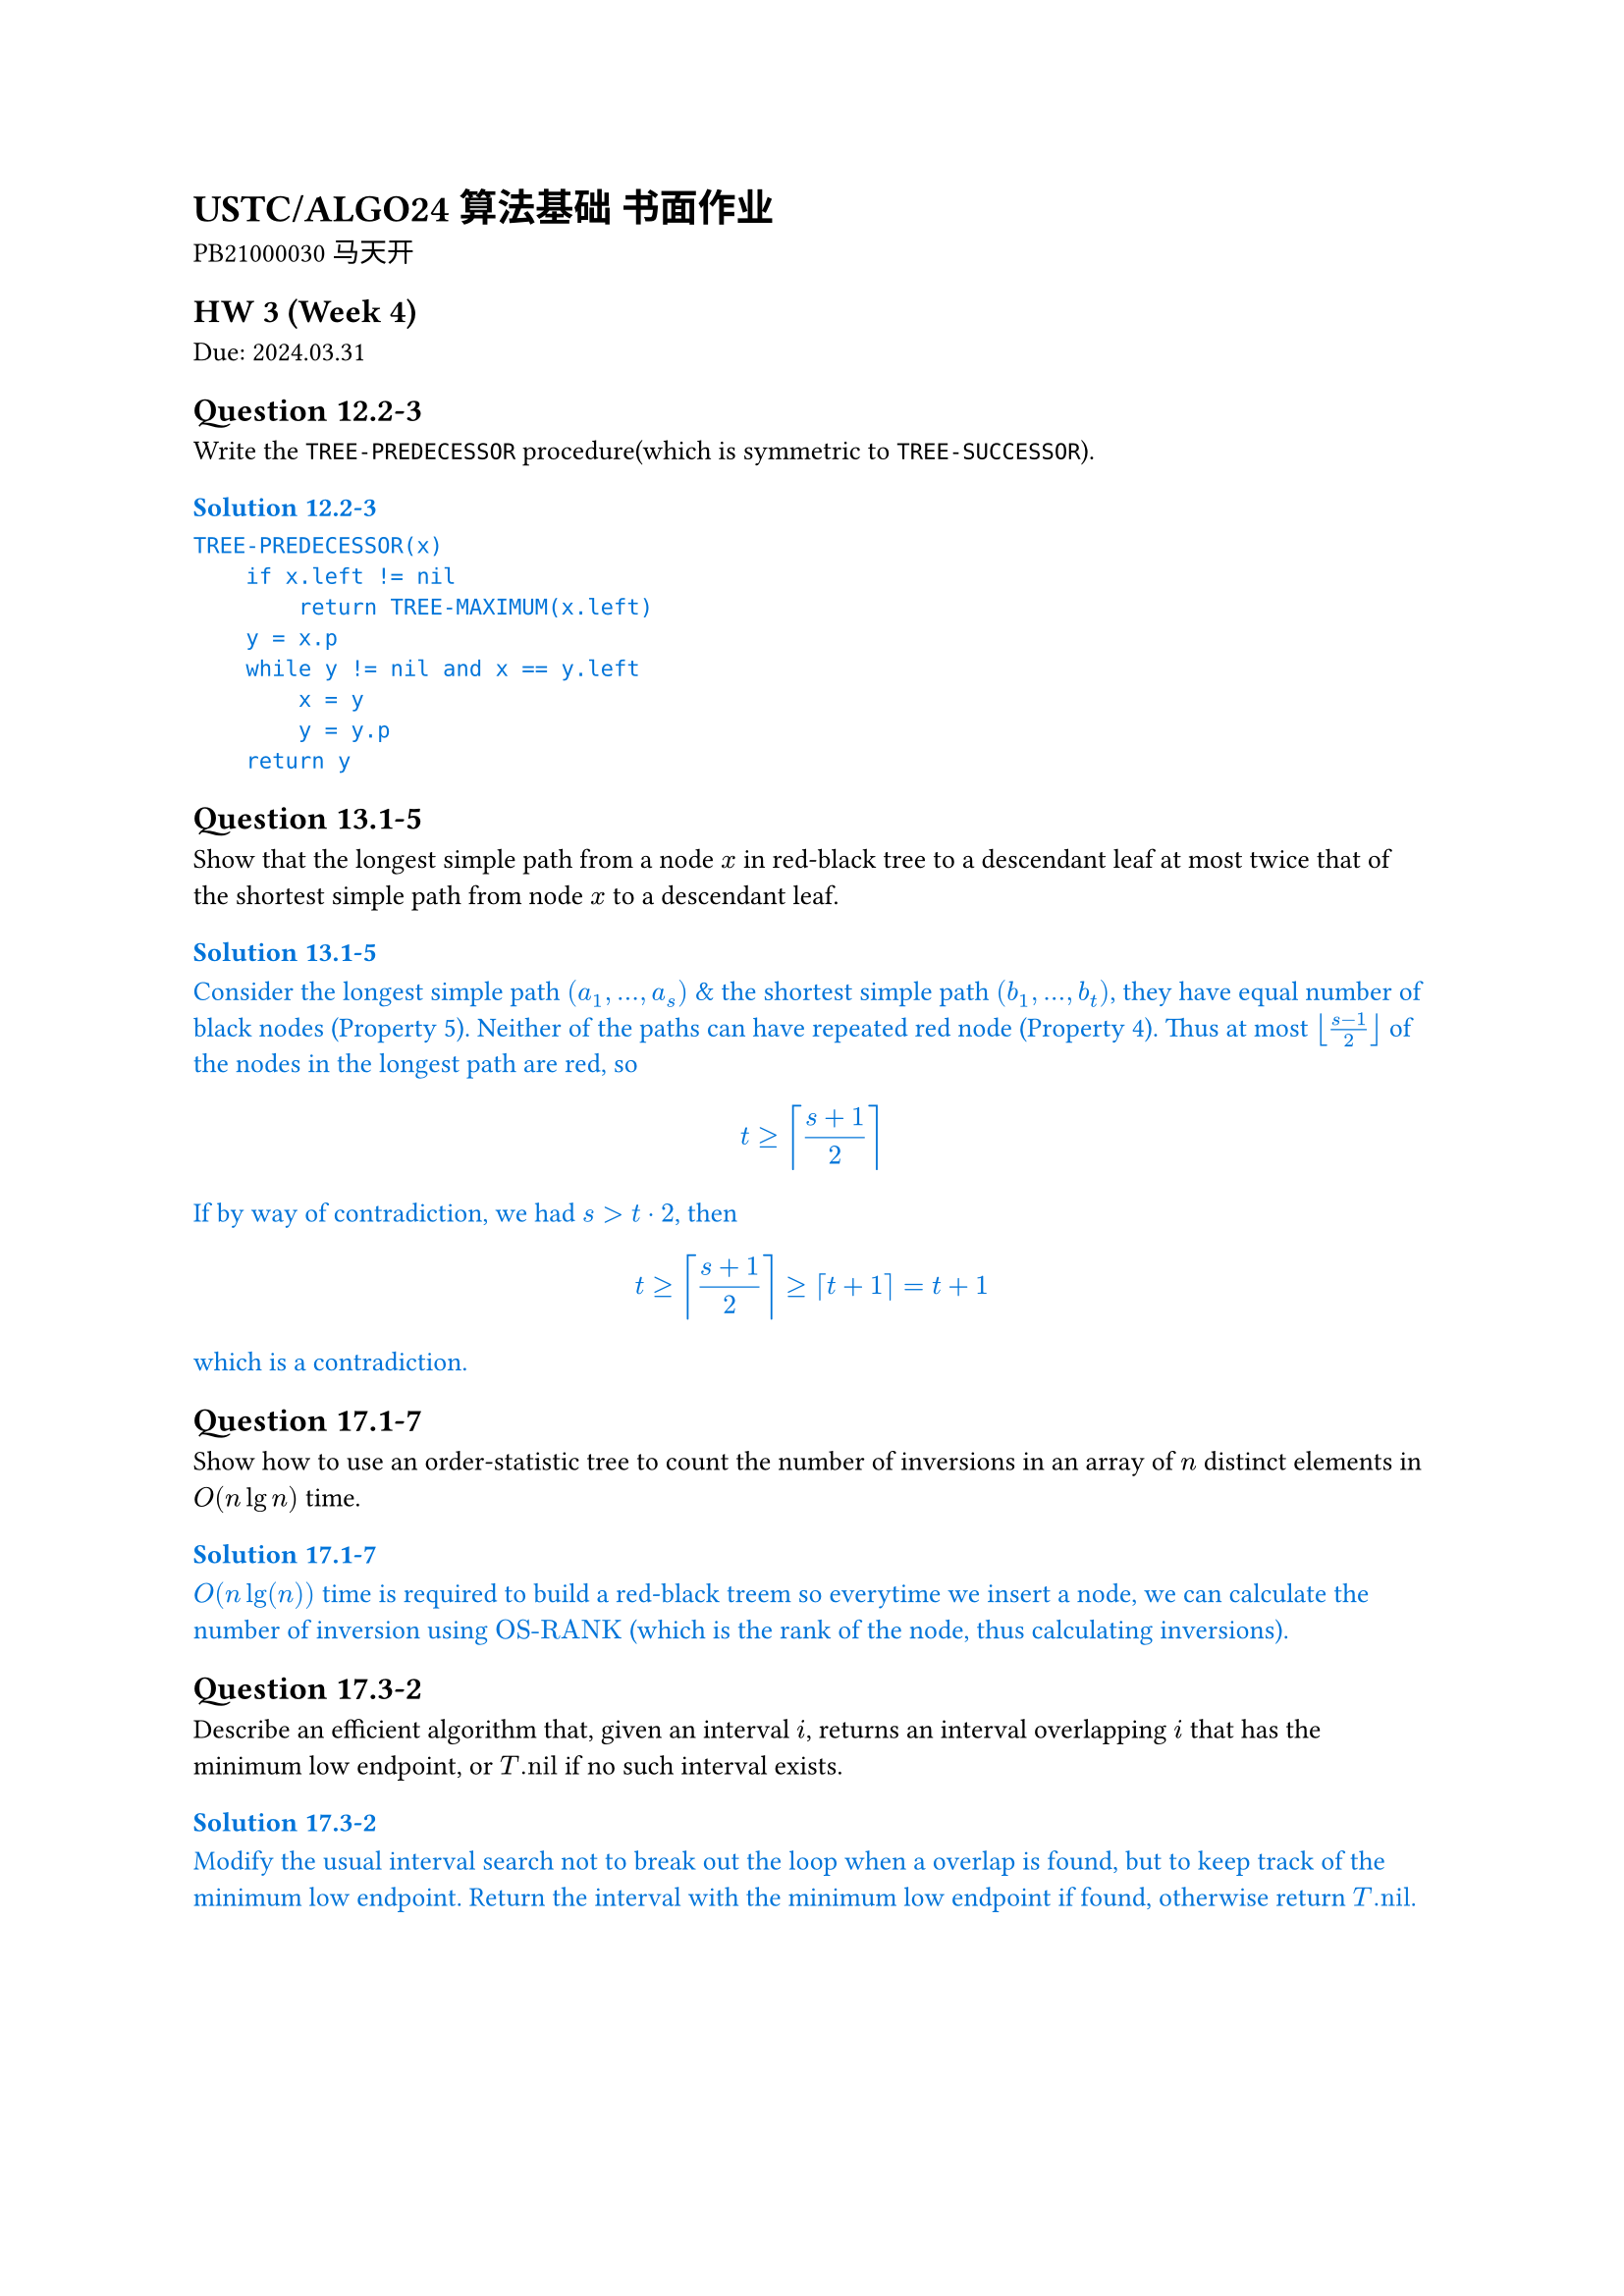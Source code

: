 #set text(
  font: ("Source Han Serif SC", "Source Han Serif"),
  size: 10pt,
)

= USTC/ALGO24 算法基础 书面作业

PB21000030 马天开

== HW 3 (Week 4)
Due: 2024.03.31
== Question 12.2-3
Write the `TREE-PREDECESSOR` procedure(which is symmetric to `TREE-SUCCESSOR`).

#set text(fill: blue)
=== Solution 12.2-3

```txt
TREE-PREDECESSOR(x)
    if x.left != nil
        return TREE-MAXIMUM(x.left)
    y = x.p
    while y != nil and x == y.left
        x = y
        y = y.p
    return y
```

#set text(fill: black)

== Question 13.1-5
Show that the longest simple path from a node $x$ in red-black tree to a descendant leaf at most twice that of the shortest simple path from node $x$ to a descendant leaf.

#set text(fill: blue)
=== Solution 13.1-5

Consider the longest simple path $(a_1, ... ,a_s)$ & the shortest simple path $(b_1, ... ,b_t)$, they have equal number of black nodes (Property 5).
Neither of the paths can have repeated red node (Property 4).
Thus at most $floor((s - 1) / 2)$ of the nodes in the longest path are red, so $ t >= ceil((s+1)/2) $ If by way of contradiction, we had $s > t dot 2$, then $ t >= ceil((s+1) / 2) >= ceil(t+1) = t+1 $ which is a contradiction.

#set text(fill: black)

== Question 17.1-7
Show how to use an order-statistic tree to count the number of inversions in an array of $n$ distinct elements in $O(n lg n)$ time.

#set text(fill: blue)
=== Solution 17.1-7

$O(n lg(n))$ time is required to build a red-black treem so everytime we insert a node, we can calculate the number of inversion using $"OS-RANK"$ (which is the rank of the node, thus calculating inversions).

#set text(fill: black)

== Question 17.3-2
Describe an efficient algorithm that, given an interval $i$, returns an interval overlapping $i$ that has the minimum low endpoint, or $T."nil"$ if no such interval exists.

#set text(fill: blue)
=== Solution 17.3-2

Modify the usual interval search not to break out the loop when a overlap is found, but to keep track of the minimum low endpoint. Return the interval with the minimum low endpoint if found, otherwise return $T."nil"$.

#set text(fill: black)

#pagebreak()

== HW 2 (Week 3)
Due: 2024.03.24
=== Question 6.2-6
The code for MAX-HEAPIFY is quite efficient in terms of constant factors, except possibly for the recursive call in line 10, for which some compilers might produce inefficient code. Write an efficient MAX-HEAPIFY that uses an iterative control construct (a loop) instead of recursion.

#set text(fill: blue)
==== Solution 6.2-6

Consider the following pseudocode code:
```txt
MAX-HEAPIFY(A, i)
    while true
        l = LEFT(i)
        r = RIGHT(i)
        if l <= A.heap-size and A[l] > A[i]
            largest = l
        else
            largest = i
        if r <= A.heap-size and A[r] > A[largest]
            largest = r
        if largest != i
            exchange A[i] with A[largest]
            i = largest
        else
            break
```

#set text(fill: black)

=== Question 6.5-9
Show how to implement a first-in, first-out queue with a priority queue. Show how to implement a stack with a priority queue. (Queues and stacks are defined in Section 10.1.3.)

#set text(fill: blue)
==== Solution 6.5-9

- For stack, add element with increasing priority, and pop the element with the highest priority, pseudocode:
//     ```txt
//     PUSH(S, x)
//         S.top = S.top + 1
//         S[S.top] = x
//     POP(S)
//         if S.top < 1
//             error "underflow"
//         else
//             S.top = S.top - 1
//             return S[S.top + 1]
//     ```
- For queue, add element with decreasing priority, and pop the element with the highest priority, pseudocode:
//     ```txt
//     ENQUEUE(Q, x)
//         Q.tail = Q.tail + 1
//         Q[Q.tail] = x
//     DEQUEUE(Q)
//         if Q.head > Q.tail
//             error "underflow"
//         else
//             return Q[Q.head]
//     ```

#set text(fill: black)

=== Question 7.4-6
Consider modifying the PARTITION procedure by randomly picking three elements from subarray $A[p : r]$ and partitioning about their median (the middle value of the three elements). Approximate the probability of getting worse than an $alpha$-to-$(1 - alpha)$ split, as a function of $alpha$ in the range $0 < alpha < 1/2$.

#set text(fill: blue)
==== Solution 7.4-6

*Assuming the same element could be picked more than once*(which should be the case in real world).

The probability of getting worse than an $alpha$-to-$(1 - alpha)$ split is the probability of picking the smallest or the largest element as the median.

$
P = 2 * [binom(2,3) times alpha^2(1 - alpha) + alpha^3] = 6 alpha^2 - 4 alpha^3
$

#set text(fill: black)

=== Question 8.2-7
Counting sort can also work efficiently if the input values have fractional parts, but the number of digits in the fractional part is small. Suppose that you are given n numbers in the range $0$ to $k$, each with at most $d$ decimal (base $10$) digits to the right of the decimal point. Modify counting sort to run in $Theta(n + 10^d k)$ time.

#set text(fill: blue)
==== Solution 8.2-7

To achieve $Theta(n + 10^d k)$ time, we first use $Theta(n)$ time to multiply each number by $10^d$, then change the $C[0, k]$ to $C[0, 10^d k]$, and finally use $Theta(10^d k)$ time to sort the numbers.

With other part of the counting sort unchanged, the pseudocode is as follows:
```txt
COUNTING-SORT(A, B, k, d)
    let C[0, 10^d k] be a new array
    for i = 0 to 10^d k
        C[i] = 0
    for j = 1 to A.length
        C[A[j] * 10^d] = C[A[j] * 10^d] + 1
    for i = 1 to 10^d k
        C[i] = C[i] + C[i - 1]
    for j = A.length downto 1
        B[C[A[j] * 10^d]] = A[j]
        C[A[j] * 10^d] = C[A[j] * 10^d] - 1
```

This is the required $Theta(n + 10^d k)$ time algorithm.

#set text(fill: black)

=== Question 8.3-5
Show how to sort $n$ integers in the range $0$ to $n^3 - 1$ in $O(n)$ time.

#set text(fill: blue)
==== Solution 8.3-5

First convert each number to base $n$, then use counting sort to sort the numbers.

Since each number would now have at most $log_n n^3 = 3$ digits, 3 passes of counting sort would be enough to sort the numbers, during which each pass would take $O(n)$ time since there's only $n$ numbers.

#set text(fill: black)

=== Question 9.3.9
Describe an $O(n)$-time algorithm that, given a set $S$ of $n$ distinct numbers and a positive integer $k <= n$, determines the $k$ numbers in $S$ that are closest to the median of $S$.

#set text(fill: blue)
==== Solution 9.3.9

+ $O(n)$: Using SELECT, we can find $x$ to be the median of $S$.
+ $O(n)$: Subtract $x$ from each element in $S$.
+ $O(n)$: Use COUNTING-SORT to sort the absolute values of the differences.
+ $O(k)$: Return the first $k$ elements in the sorted array.

This is the required $O(n)$-time algorithm.

#set text(fill: black)

#pagebreak()

== HW 1 (Week 2)
Due: 2024.03.17
=== Question 2.3-5

You can also think of insertion sort as a recursive algorithm. In order to sort $A[1 : n]$, recursively sort the subarray $A[1 : n – 1]$ and then insert $A[n]$ into the sorted subarray $A[1 : n – 1]$. Write pseudocode for this recursive version of insertion sort. Give a recurrence for its worst-case running time.

#set text(fill: blue)
=== Solution 2.3-5

The pseudocode for this recursive version of insertion sort is as follows:

```txt
INSERTION-SORT(A, n)
    if n > 1
        INSERTION-SORT(A, n - 1)
        key = A[n]
        i = n - 1
        while i > 0 and A[i] > key
            A[i + 1] = A[i]
            i = i - 1
        A[i + 1] = key
```

The recurrence for its worst-case running time is

$
T(n) = cases(T(n - 1) + Theta(n) space.quad & n>1, Theta(1) & n=1)
$

The solution to the recurrence is $Theta(n^2)$ worst-case time.

#set text(fill: black)

=== Question 2-1 Insertion sort on small arrays in merge sort

Although merge sort runs in $Theta(n lg n)$ worst-case time and insertion sort runs in $Theta(n^2)$ worst-case time, the constant factors in insertion sort can make it faster in practice for small problem sizes on many machines. Thus it makes sense to coarsen the leaves of the recursion by using insertion sort within merge sort when subproblems become suffificiently small. Consider a modifification to merge sort in which $n\/k$ sublists of length $k$ are sorted using insertion sort and then merged using the standard merging mechanism, where $k$ is a value to be determined.

- a. Show that insertion sort can sort the $n\/k$ sublists, each of length $k$, in $Theta(n k)$ worst-case time.
- b. Show how to merge the sublists in $Theta(n lg(n\/k))$ worst-case time.
- c. Given that the modifified algorithm runs in $Theta(n k + n lg(n\/k))$ worst-case time, what is the largest value of $k$ as a function of $n$ for which the modifified algorithm has the same running time as standard merge sort, in terms of $Theta$-notation?
- d. How should you choose $k$ in practice?

#set text(fill: blue)
=== Solution 2-1

- a. For each sublist, the insertion sort can sort the $k$ elements in $Theta(k^2)$ worst-case time. Thus, the insertion sort can sort the $n\/k$ sublists, each of length $k$, in $Theta(n k)$ worst-case time.
- b. Given $n\/k$ sorted sublists, each of length $k$, the recurrence for merging the sublists is
$
T(n) = cases(2 dot.c T(n\/2) + Theta(n) space.quad & n>k, 0 & n=k)
$
The solution to the recurrence is $Theta(n lg(n\/k))$ worst-case time.

*This could also be viewed as a tree with $lg(n\/k)$ levels with $n$ element in each level. Worst case would be $Theta(n lg (n\/k))$*

- c. Take $Theta(n k + n lg(n \/ k)) = Theta(n lg n)$, consider $k = Theta(lg n)$:
$
Theta(n k + n lg(n \/ k))
&= Theta (n k + n lg n - n lg k) \
&= Theta (n lg n + n lg n - n lg (lg n)) \
&= Theta (n lg n)
$
- d. Choose $k$ to be the largest length of sublist for which insertion sort is faster than merge sort. Use a small constant such as $5$ or $10$.

#set text(fill: black)

=== Question 4.2-3
What is the largest $k$ such that if you can multiply $3 times 3$ matrices using $k$ multiplications (not assuming commutativity of multiplication), then you can multiply $n times n$ matrices in $o(n lg 7)$ time? What is the running time of this algorithm?

#set text(fill: blue)
==== Solution 4.2-3

Assuming $n = 3^m$. Use block matrix multiplication, the recursive running time is $T(n) = k T(n\/3) + O(1)$.

Using master theorem, the largest $k$ to satisfy $log_3 k < lg 7$ is $k=21$.

#set text(fill: black)